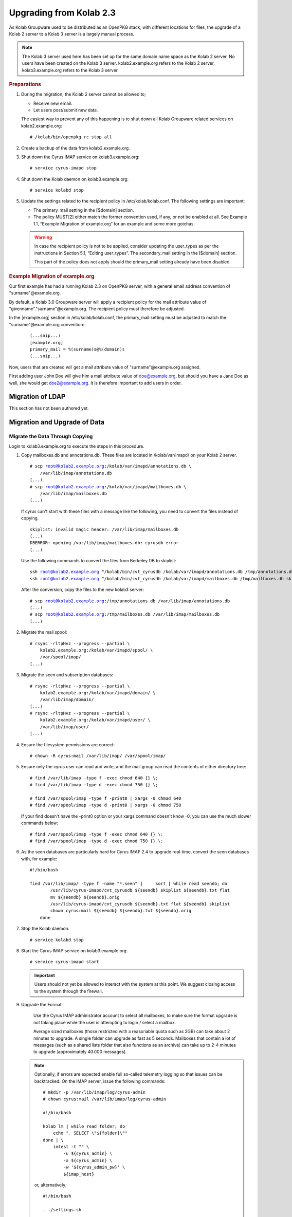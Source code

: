 ========================
Upgrading from Kolab 2.3
========================

As Kolab Groupware used to be distributed as an OpenPKG stack, with different locations for files, the upgrade of a Kolab 2 server to a Kolab 3 server is a largely manual process.

.. NOTE::

    The Kolab 3 server used here has been set up for the same domain name space as the Kolab 2 server. No users have been created on the Kolab 3 server. kolab2.example.org refers to the Kolab 2 server, kolab3.example.org refers to the Kolab 3 server.

.. rubric:: Preparations

1.  During the migration, the Kolab 2 server cannot be allowed to;

    *   Receive new email.
    *   Let users post/submit new data.

    The easiest way to prevent any of this happening is to shut down all Kolab Groupware related services on kolab2.example.org:

    .. parsed-literal::

        # /kolab/bin/openpkg rc stop all

2.  Create a backup of the data from kolab2.example.org.
3.  Shut down the Cyrus IMAP service on kolab3.example.org:

    .. parsed-literal::

        # service cyrus-imapd stop

4.  Shut down the Kolab daemon on kolab3.example.org:

    .. parsed-literal::

        # service kolabd stop

5.  Update the settings related to the recipient policy in /etc/kolab/kolab.conf. The following settings are important:

    *   The primary_mail setting in the [$domain] section.
    *   The policy MUST[2] either match the former convention used, if any, or not be enabled at all. See Example 1.1, “Example Migration of example.org” for an example and some more gotchas.

    .. WARNING::

        In case the recipient policy is not to be applied, consider updating the user_types as per the instructions in Section 5.1, “Editing user_types”.
        The secondary_mail setting in the [$domain] section.

        This part of the policy does not apply should the primary_mail setting already have been disabled.

.. rubric:: Example Migration of example.org

Our first example has had a running Kolab 2.3 on OpenPKG server, with a general email address convention of "surname"@example.org.

By default, a Kolab 3.0 Groupware server will apply a recipient policy for the mail attribute value of "givenname"."surname"@example.org. The recipient policy must therefore be adjusted.

In the [example.org] section in /etc/kolab/kolab.conf, the primary_mail setting must be adjusted to match the "surname"@example.org convention:

    .. parsed-literal::

        (...snip...)
        [example.org]
        primary_mail = %(surname)s@%(domain)s
        (...snip...)

Now, users that are created will get a mail attribute value of "surname"@example.org assigned.

First adding user John Doe will give him a mail attribute value of doe@example.org, but should you have a Jane Doe as well, she would get doe2@example.org. It is therefore important to add users in order.

Migration of LDAP
-----------------

This section has not been authored yet.

Migration and Upgrade of Data
-----------------------------

Migrate the Data Through Copying
^^^^^^^^^^^^^^^^^^^^^^^^^^^^^^^^

Login to kolab3.example.org to execute the steps in this procedure.

1.  Copy mailboxes.db and annotations.db. These files are located in /kolab/var/imapd/ on your Kolab 2 server.

    .. parsed-literal::

        # scp root@kolab2.example.org:/kolab/var/imapd/annotations.db \\
            /var/lib/imap/annotations.db
        (...)
        # scp root@kolab2.example.org:/kolab/var/imapd/mailboxes.db \\
            /var/lib/imap/mailboxes.db
        (...)

    If cyrus can't start with these files with a message like the following, you need to convert the files instead of copying.
    
    .. parsed-literal::
    
        skiplist: invalid magic header: /var/lib/imap/mailboxes.db
        (...)
        DBERROR: opening /var/lib/imap/mailboxes.db: cyrusdb error
        (...)
        
    Use the following commands to convert the files from Berkeley DB to skiplist:
    
    .. parsed-literal::
    
        ssh root@kolab2.example.org "/kolab/bin/cvt_cyrusdb /kolab/var/imapd/annotations.db /tmp/annotations.db skiplist"
        ssh root@kolab2.example.org "/kolab/bin/cvt_cyrusdb /kolab/var/imapd/mailboxes.db /tmp/mailboxes.db skiplist"
        
    After the conversion, copy the files to the new kolab3 server:
    
    .. parsed-literal::

        # scp root@kolab2.example.org:/tmp/annotations.db /var/lib/imap/annotations.db
        (...)
        # scp root@kolab2.example.org:/tmp/mailboxes.db /var/lib/imap/mailboxes.db
        (...)

2.  Migrate the mail spool:

    .. parsed-literal::

        # rsync -rltpHvz --progress --partial \\
            kolab2.example.org:/kolab/var/imapd/spool/ \\
            /var/spool/imap/
        (...)

3.  Migrate the seen and subscription databases:

    .. parsed-literal::

        # rsync -rltpHvz --progress --partial \\
            kolab2.example.org:/kolab/var/imapd/domain/ \\
            /var/lib/imap/domain/
        (...)
        # rsync -rltpHvz --progress --partial \\
            kolab2.example.org:/kolab/var/imapd/user/ \\
            /var/lib/imap/user/
        (...)

4.  Ensure the filesystem permissions are correct:

    .. parsed-literal::

        # chown -R cyrus:mail /var/lib/imap/ /var/spool/imap/

5.  Ensure only the cyrus user can read and write, and the mail group can read the contents of either directory tree:

    .. parsed-literal::

        # find /var/lib/imap -type f -exec chmod 640 {} \\;
        # find /var/lib/imap -type d -exec chmod 750 {} \\;
        
        # find /var/spool/imap -type f -print0 | xargs -0 chmod 640
        # find /var/spool/imap -type d -print0 | xargs -0 chmod 750
        
    If your find doesn't have the -print0 option or your xargs command doesn't know -0, you can use the much slower commands below:
    
    .. parsed-literal::

        # find /var/spool/imap -type f -exec chmod 640 {} \\;
        # find /var/spool/imap -type d -exec chmod 750 {} \\;

6.  As the seen databases are particularly hard for Cyrus IMAP 2.4 to upgrade real-time, convert the seen databases with, for example:

    .. parsed-literal::

        #!/bin/bash

        find /var/lib/imap/ -type f -name "\*.seen" | \
            sort | while read seendb; do
                /usr/lib/cyrus-imapd/cvt_cyrusdb ${seendb} skiplist ${seendb}.txt flat
                mv ${seendb} ${seendb}.orig
                /usr/lib/cyrus-imapd/cvt_cyrusdb ${seendb}.txt flat ${seendb} skiplist
                chown cyrus:mail ${seendb} ${seendb}.txt ${seendb}.orig
            done

7.  Stop the Kolab daemon:

    .. parsed-literal::

        # service kolabd stop

8.  Start the Cyrus IMAP service on kolab3.example.org:

    .. parsed-literal::

        # service cyrus-imapd start

    .. IMPORTANT::
        Users should not yet be allowed to interact with the system at this point. We suggest closing access to the system through the firewall.

9.  Upgrade the Format

        Use the Cyrus IMAP administrator account to select all mailboxes, to make sure the format upgrade is not taking place while the user is attempting to login / select a mailbox.

        Average sized mailboxes (those restricted with a reasonable quota such as 2GB) can take about 2 minutes to upgrade. A single folder can upgrade as fast as 5 seconds. Mailboxes that contain a lot of messages (such as a shared lists folder that also functions as an archive) can take up to 2-4 minutes to upgrade (approximately 40.000 messages).

    .. NOTE::

        Optionally, if errors are expected enable full so-called telemetry logging so that issues can be backtracked. On the IMAP server, issue the following commands:

        .. parsed-literal::

            # mkdir -p /var/lib/imap/log/cyrus-admin
            # chown cyrus:mail /var/lib/imap/log/cyrus-admin

            #!/bin/bash

            kolab lm | while read folder; do
                echo ". SELECT \\"${folder}\\""
            done | \\
                imtest -t "" \\
                    -u ${cyrus_admin} \\
                    -a ${cyrus_admin} \\
                    -w '${cyrus_admin_pw}' \\
                    ${imap_host}

        or, alternatively;

        .. parsed-literal::

            #!/bin/bash

            . ./settings.sh

            echo '. LIST "" "\*"' | \\
                imtest \\
                    -t "" \\
                    -u ${cyrus_admin} \\
                    -a ${cyrus_admin} \\
                    -w '${cyrus_admin_pw}' \\
                    ${imap_host} | \\

                    sed -r \\
                        -e '/^\\* LIST/!d' \\
                        -e 's/.\*\"\/\"\s(.\*)/\1/g' \\
                        -e 's/^"//g' \\
                        -e 's/"$//g' \\
                        -e 's/\s\*\r\*\n\*$//g' | \\

                    while read folder; do
                        echo ". SELECT \\"${folder}\\""
                    done | \\
                        imtest -t "" \\
                            -u ${cyrus_admin} \\
                            -a ${cyrus_admin} \\
                            -w '${cyrus_admin_pw}' \\
                            ${imap_host}

        On your console display, you will see some errors stating NO Permission Denied. These errors you can ignore.
        You'll see messages such as the following appear in ``/var/log/maillog``:

        .. parsed-literal::

            Aug  8 16:40:10 kolab imap[4644]: Index upgrade: example.org!shared.lists.example^org.memo (10 -> 12)
            Aug  8 16:40:10 kolab imap[4644]: seen_db: user cyrus-admin opened /var/lib/imap/user/c/cyrus-admin.seen

10.  The annotations database may not have been upgraded correctly, causing some annotations to miss the first 4 characters of their value. The easiest way to fix the issue, that is known to work, is to get the annotation values as they were on the old (Kolab 2) IMAP server, and set them on the new (Kolab 3) IMAP server.

    .. parsed-literal::

        # kolab -c conf/kolab-kolab2.example.org.conf \\
            list-mailbox-metadata "user/john.doe/Calendar\*@example.org"
        Folder user/john.doe/Calendar@example.org
          /shared/vendor/cmu/cyrus-imapd/lastpop
          /shared/vendor/cmu/cyrus-imapd/partition          default
          /shared/vendor/cmu/cyrus-imapd/lastupdate         8-Aug-2012 16:16:06 +0200
          /shared/vendor/cmu/cyrus-imapd/size               266564
          /shared/vendor/cmu/cyrus-imapd/pop3newuidl        true
          /shared/vendor/cmu/cyrus-imapd/sharedseen         false
          /shared/vendor/kolab/folder-type                  event.default
          /shared/vendor/cmu/cyrus-imapd/condstore          true
          /shared/vendor/cmu/cyrus-imapd/duplicatedeliver   false
          /shared/vendor/kolab/incidences-for               admins
          /shared/vendor/kolab/folder-test                  true
        Folder user/john.doe/Calendar/Private@example.org
          /shared/vendor/cmu/cyrus-imapd/lastpop
          /shared/vendor/cmu/cyrus-imapd/partition          default
          /shared/vendor/cmu/cyrus-imapd/lastupdate         8-Aug-2012 16:08:58 +0200
          /shared/vendor/cmu/cyrus-imapd/condstore          true
          /shared/vendor/cmu/cyrus-imapd/pop3newuidl        true
          /shared/vendor/cmu/cyrus-imapd/size               305426
          /shared/vendor/cmu/cyrus-imapd/sharedseen         false
          /shared/vendor/kolab/folder-type                  event
          /shared/vendor/cmu/cyrus-imapd/duplicatedeliver   false
        # kolab list-mailbox-metadata "user/john.doe/Calendar\*@example.org"
        Folder user/john.doe/Calendar@example.org
          /shared/vendor/cmu/cyrus-imapd/lastpop
          /shared/vendor/cmu/cyrus-imapd/partition          default
          /shared/vendor/cmu/cyrus-imapd/lastupdate         8-Aug-2012 16:16:27 +0200
          /shared/vendor/cmu/cyrus-imapd/duplicatedeliver   false
          /shared/vendor/cmu/cyrus-imapd/pop3newuidl        true
          /shared/vendor/cmu/cyrus-imapd/size               266564
          /shared/vendor/cmu/cyrus-imapd/sharedseen         false
          /shared/vendor/kolab/folder-type                  event.default
        Folder user/john.doe/Calendar/Private@example.org
          /shared/vendor/cmu/cyrus-imapd/lastpop
          /shared/vendor/cmu/cyrus-imapd/partition          default
          /shared/vendor/cmu/cyrus-imapd/lastupdate         8-Aug-2012 16:27:44 +0200
          /shared/vendor/cmu/cyrus-imapd/duplicatedeliver   false
          /shared/vendor/cmu/cyrus-imapd/pop3newuidl        true
          /shared/vendor/cmu/cyrus-imapd/size               305426
          /shared/vendor/cmu/cyrus-imapd/sharedseen         false

    Fix'em:

    .. parsed-literal::

        #!/bin/bash

        # Interesting Annotations
        declare -a ia

        ia[${#ia[@]}]="/shared/vendor/kolab/folder-type"
        ia[${#ia[@]}]="/shared/vendor/kolab/folder-test"

        for folder_search in user/\*@example.org shared/\*@example.org; do
            kolab -c conf/kolab-kolab.kolabsys.com.conf \\
                list-mailbox-metadata "${folder_search}" | \\
                while read line; do
                    if [ ! -z "$(echo $line | grep ^Folder)" ]; then
                        current_folder=$(echo $line | cut -d' ' -f2-)

                        echo "Folder: '${current_folder}'"
                    else
                        annotation_key=$(echo $line | awk '{print $1}')
                        annotation_value=$(echo $line | awk '{print $2}')

                        i=0
                        set_annotation=0
                        while [ $i -lt ${#ia[@]} ]; do
                            if [ "${ia[$i]}" == "${annotation_key}" ]; then
                                set_annotation=1
                                break
                            fi
                            let i++
                        done

                        if [ ${set_annotation} -eq 0 ]; then
                            continue
                        fi

                        echo "Setting ${annotation_key} to ${annotation_value}"

                        kolab set-mailbox-metadata \\
                            "${current_folder}" \\
                            "${annotation_key}" \\
                            "${annotation_value}"
                    fi
                done

        done

11. Upgrade all messages from Kolab Format version 2 to Kolab Format version 3 using kolab-formatupgrade. This command is run in two parts. The first will upgrade all mailbox contents in the personal namespace:

    .. parsed-literal::

        # kolab lm "user/%@example.org" | \\
           sed -e 's/user\///g' | \\
           while read user; do
               kolab-formatupgrade \\
                   --user "${user}" \\
                   --password $password \\
                   --proxyauth cyrus-admin \\
                   --port 143 \\
                   --encrypt TLS \\
                   localhost
           done

12. The second part upgrades the contents of shared folders. Shared folders have no designated owners, and we can therefore not login as a designated user to upgrade the format.

    As the user cyrus-admin normally does not have the necessary privileges to insert new messages into mail folders, so we're going to have to give out the rights first. We'll delete them again afterwards.

    .. parsed-literal::

        # kolab sam shared/\*@example.org cyrus-admin lrswiptexa
        # kolab lm shared/\*@example.org | \\
           while read folder; do
               kolab-formatupgrade \\
                   --user cyrus-admin \\
                   --password $password \\
                   --port 143 \\
                   --encrypt TLS \\
                   --folder "${folder}" \\
                   localhost
           done
        # kolab dam shared/\*@example.org cyrus-admin



